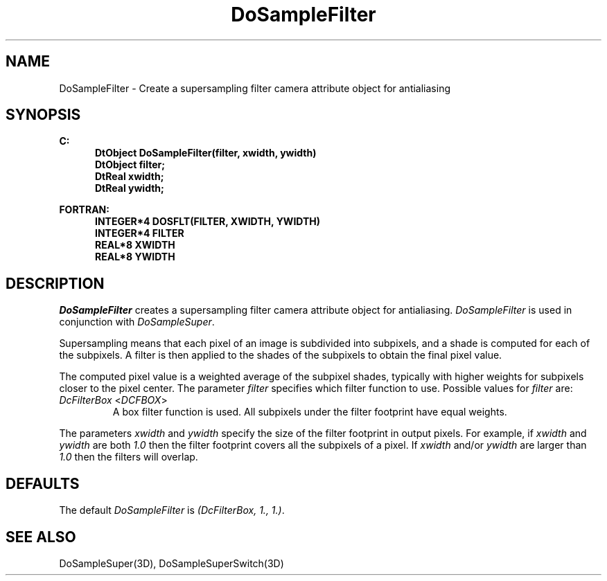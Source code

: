 .\"#ident "%W% %G%"
.\"
.\" # Copyright (C) 1994 Kubota Graphics Corp.
.\" # 
.\" # Permission to use, copy, modify, and distribute this material for
.\" # any purpose and without fee is hereby granted, provided that the
.\" # above copyright notice and this permission notice appear in all
.\" # copies, and that the name of Kubota Graphics not be used in
.\" # advertising or publicity pertaining to this material.  Kubota
.\" # Graphics Corporation MAKES NO REPRESENTATIONS ABOUT THE ACCURACY
.\" # OR SUITABILITY OF THIS MATERIAL FOR ANY PURPOSE.  IT IS PROVIDED
.\" # "AS IS", WITHOUT ANY EXPRESS OR IMPLIED WARRANTIES, INCLUDING THE
.\" # IMPLIED WARRANTIES OF MERCHANTABILITY AND FITNESS FOR A PARTICULAR
.\" # PURPOSE AND KUBOTA GRAPHICS CORPORATION DISCLAIMS ALL WARRANTIES,
.\" # EXPRESS OR IMPLIED.
.\"
.TH DoSampleFilter 3D "Dore"
.SH NAME
DoSampleFilter \- Create a supersampling filter camera attribute object for antialiasing
.SH SYNOPSIS
.nf
.ft 3
C:
.in  +.5i
DtObject DoSampleFilter(filter, xwidth, ywidth)
DtObject filter;
DtReal xwidth;
DtReal ywidth;
.sp
.in  -.5i
FORTRAN:
.in  +.5i
INTEGER*4 DOSFLT(FILTER, XWIDTH, YWIDTH)
INTEGER*4 FILTER
REAL*8 XWIDTH
REAL*8 YWIDTH
.in  -.5i
.fi 
.IX "DoSampleFilter"
.IX "DOSFLT"
.SH DESCRIPTION
.LP
\f2DoSampleFilter\fP creates a supersampling filter camera 
attribute object for antialiasing.
\f2DoSampleFilter\fP is used in conjunction with \f2DoSampleSuper\fP.
.LP
Supersampling means that each pixel of an image is subdivided into
subpixels, and a shade is computed for each of the subpixels.
A filter is then applied to the shades of the subpixels to obtain
the final pixel value.
.LP
The computed pixel value is a weighted average of the subpixel shades,
typically with higher weights for subpixels closer to the pixel center.
The parameter \f2filter\fP specifies which filter function to use.
Possible values for \f2filter\fP are:
.IX DcFilterBox
.IX DCFBOX
.IP "\f2DcFilterBox\fP <\f2DCFBOX\fP>"
A box filter function is used.  
All subpixels under the filter footprint have equal weights.
.LP
The parameters \f2xwidth\fP and \f2ywidth\fP specify the size of the
filter footprint in output pixels.
For example, if \f2xwidth\fP and \f2ywidth\fP are both \f21.0\fP then
the filter footprint covers all the subpixels of a pixel.
If \f2xwidth\fP and/or \f2ywidth\fP are larger than \f21.0\fP then
the filters will overlap.
.SH DEFAULTS
The default \f2DoSampleFilter\fP is \f2(DcFilterBox, 1., 1.)\fP.
.SH SEE ALSO
.na
.nh
DoSampleSuper(3D),
DoSampleSuperSwitch(3D)
.ad
.hy
\&
